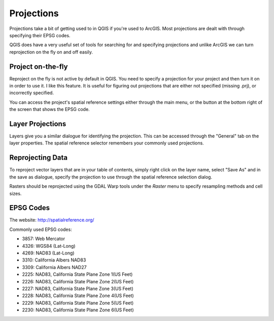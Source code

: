 ..  _projections:
Projections
===========

Projections take a bit of getting used to in QGIS if you're used to ArcGIS. Most projections are dealt with through specifying their EPSG codes.

QGIS does have a very useful set of tools for searching for and specifying projections and unlike ArcGIS we can turn reprojection on the fly on and off easily.


Project on-the-fly
------------------

.. image:: graphics/Projections_01.png

Reproject on the fly is not active by default in QGIS. You need to specify a projection for your project and then turn it on in order to use it. I like this feature. It is useful for figuring out projections that are either not specified (missing .prj), or incorrectly specified. 

You can access the project's spatial reference settings either through the main menu, or the button at the bottom right of the screen that shows the EPSG code.

.. image:: graphics/Basic_QGIS_12.png

Layer Projections
-----------------

Layers give you a similar dialogue for identifying the projection. This can be accessed through the "General" tab on the layer properties. The spatial reference selector remembers your commonly used projections.

.. image:: graphics/Projections_02.png


Reprojecting Data
-----------------

To reproject vector layers that are in your table of contents, simply right click on the layer name, select "Save As" and in the save as dialogue, specify the projection to use through the spatial reference selection dialog.

.. image:: graphics/Projections_02.png

Rasters should be reprojected using the GDAL Warp tools under the *Raster* menu to specify resampling methods and cell sizes. 

EPSG Codes
----------

The website: http://spatialreference.org/ 

Commonly used EPSG codes:

* 3857: Web Mercator
* 4326: WGS84 (Lat-Long)
* 4269: NAD83 (Lat-Long)
* 3310: California Albers NAD83
* 3309: California Albers NAD27
* 2225: NAD83, California State Plane Zone 1(US Feet)
* 2226: NAD83, California State Plane Zone 2(US Feet)
* 2227: NAD83, California State Plane Zone 3(US Feet)
* 2228: NAD83, California State Plane Zone 4(US Feet)
* 2229: NAD83, California State Plane Zone 5(US Feet)
* 2230: NAD83, California State Plane Zone 6(US Feet)
